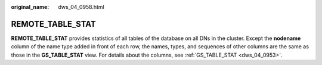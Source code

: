 :original_name: dws_04_0958.html

.. _dws_04_0958:

REMOTE_TABLE_STAT
=================

**REMOTE_TABLE_STAT** provides statistics of all tables of the database on all DNs in the cluster. Except the **nodename** column of the name type added in front of each row, the names, types, and sequences of other columns are the same as those in the **GS_TABLE_STAT** view. For details about the columns, see :ref:`GS_TABLE_STAT <dws_04_0953>`.
